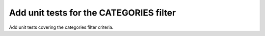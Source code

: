 Add unit tests for the CATEGORIES filter
========================================

Add unit tests covering the categories filter criteria.
